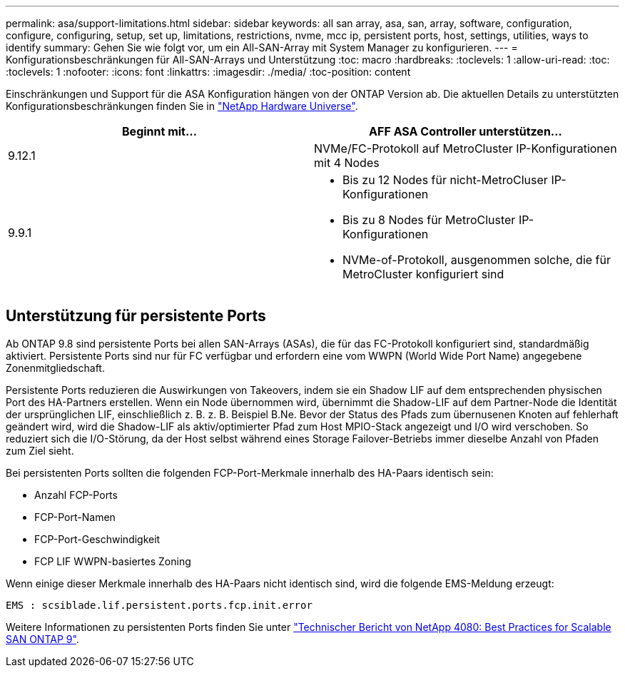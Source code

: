 ---
permalink: asa/support-limitations.html 
sidebar: sidebar 
keywords: all san array, asa, san, array, software, configuration, configure, configuring, setup, set up, limitations, restrictions, nvme, mcc ip, persistent ports, host, settings, utilities, ways to identify 
summary: Gehen Sie wie folgt vor, um ein All-SAN-Array mit System Manager zu konfigurieren. 
---
= Konfigurationsbeschränkungen für All-SAN-Arrays und Unterstützung
:toc: macro
:hardbreaks:
:toclevels: 1
:allow-uri-read: 
:toc: 
:toclevels: 1
:nofooter: 
:icons: font
:linkattrs: 
:imagesdir: ./media/
:toc-position: content


[role="lead"]
Einschränkungen und Support für die ASA Konfiguration hängen von der ONTAP Version ab. Die aktuellen Details zu unterstützten Konfigurationsbeschränkungen finden Sie in link:https://hwu.netapp.com/["NetApp Hardware Universe"^].

[cols="2"]
|===
| Beginnt mit... | AFF ASA Controller unterstützen... 


| 9.12.1 | NVMe/FC-Protokoll auf MetroCluster IP-Konfigurationen mit 4 Nodes 


| 9.9.1  a| 
* Bis zu 12 Nodes für nicht-MetroCluser IP-Konfigurationen
* Bis zu 8 Nodes für MetroCluster IP-Konfigurationen
* NVMe-of-Protokoll, ausgenommen solche, die für MetroCluster konfiguriert sind


|===


== Unterstützung für persistente Ports

Ab ONTAP 9.8 sind persistente Ports bei allen SAN-Arrays (ASAs), die für das FC-Protokoll konfiguriert sind, standardmäßig aktiviert. Persistente Ports sind nur für FC verfügbar und erfordern eine vom WWPN (World Wide Port Name) angegebene Zonenmitgliedschaft.

Persistente Ports reduzieren die Auswirkungen von Takeovers, indem sie ein Shadow LIF auf dem entsprechenden physischen Port des HA-Partners erstellen. Wenn ein Node übernommen wird, übernimmt die Shadow-LIF auf dem Partner-Node die Identität der ursprünglichen LIF, einschließlich z. B. z. B. Beispiel B.Ne. Bevor der Status des Pfads zum übernusenen Knoten auf fehlerhaft geändert wird, wird die Shadow-LIF als aktiv/optimierter Pfad zum Host MPIO-Stack angezeigt und I/O wird verschoben. So reduziert sich die I/O-Störung, da der Host selbst während eines Storage Failover-Betriebs immer dieselbe Anzahl von Pfaden zum Ziel sieht.

Bei persistenten Ports sollten die folgenden FCP-Port-Merkmale innerhalb des HA-Paars identisch sein:

* Anzahl FCP-Ports
* FCP-Port-Namen
* FCP-Port-Geschwindigkeit
* FCP LIF WWPN-basiertes Zoning


Wenn einige dieser Merkmale innerhalb des HA-Paars nicht identisch sind, wird die folgende EMS-Meldung erzeugt:

`EMS : scsiblade.lif.persistent.ports.fcp.init.error`

Weitere Informationen zu persistenten Ports finden Sie unter link:http://www.netapp.com/us/media/tr-4080.pdf["Technischer Bericht von NetApp 4080: Best Practices for Scalable SAN ONTAP 9"^].
